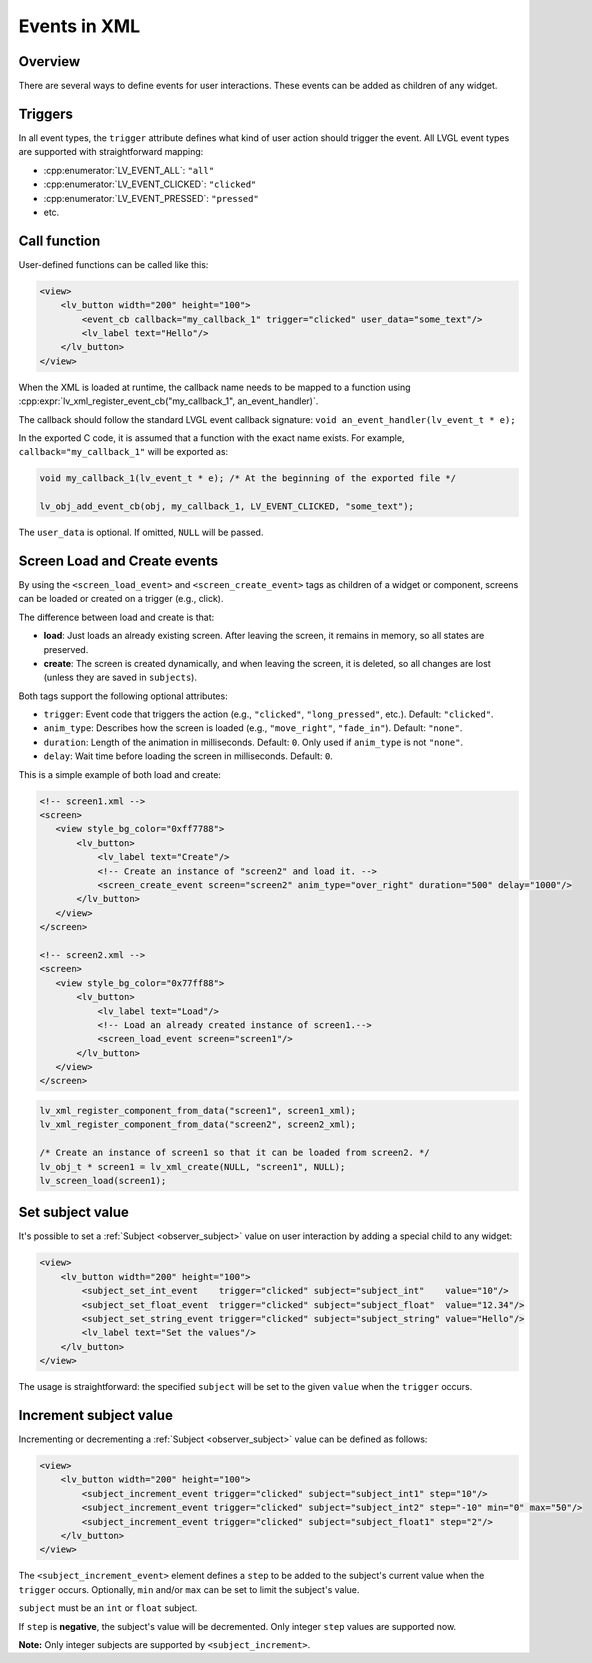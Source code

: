 .. _xml_events:

=============
Events in XML
=============

Overview
********

There are several ways to define events for user interactions. These events can be added as children of any widget.

Triggers
********

In all event types, the ``trigger`` attribute defines what kind of user action should trigger the event.
All LVGL event types are supported with straightforward mapping:

- :cpp:enumerator:`LV_EVENT_ALL`: ``"all"``
- :cpp:enumerator:`LV_EVENT_CLICKED`: ``"clicked"``
- :cpp:enumerator:`LV_EVENT_PRESSED`: ``"pressed"``
- etc.

Call function
*************

User-defined functions can be called like this:

.. code-block:: xml

    <view>
        <lv_button width="200" height="100">
            <event_cb callback="my_callback_1" trigger="clicked" user_data="some_text"/>
            <lv_label text="Hello"/>
        </lv_button>
    </view>

When the XML is loaded at runtime, the callback name needs to be mapped to a function using
:cpp:expr:`lv_xml_register_event_cb("my_callback_1", an_event_handler)`.

The callback should follow the standard LVGL event callback signature:
``void an_event_handler(lv_event_t * e);``

In the exported C code, it is assumed that a function with the exact name exists.
For example, ``callback="my_callback_1"`` will be exported as:

.. code-block:: c

    void my_callback_1(lv_event_t * e); /* At the beginning of the exported file */

    lv_obj_add_event_cb(obj, my_callback_1, LV_EVENT_CLICKED, "some_text");

The ``user_data`` is optional. If omitted, ``NULL`` will be passed.

.. _xml_events_screen:

Screen Load and Create events
*****************************

By using the ``<screen_load_event>`` and ``<screen_create_event>`` tags as children
of a widget or component, screens can be loaded or created on a trigger (e.g., click).

The difference between load and create is that:

- **load**: Just loads an already existing screen. After leaving the screen, it remains in memory,
  so all states are preserved.
- **create**: The screen is created dynamically, and when leaving the screen, it is deleted, so all changes are lost
  (unless they are saved in ``subjects``).

Both tags support the following optional attributes:

- ``trigger``: Event code that triggers the action (e.g., ``"clicked"``, ``"long_pressed"``, etc.). Default: ``"clicked"``.
- ``anim_type``: Describes how the screen is loaded (e.g., ``"move_right"``, ``"fade_in"``). Default: ``"none"``.
- ``duration``: Length of the animation in milliseconds. Default: ``0``. Only used if ``anim_type`` is not ``"none"``.
- ``delay``: Wait time before loading the screen in milliseconds. Default: ``0``.

This is a simple example of both load and create:

.. code-block:: xml

    <!-- screen1.xml -->
    <screen>
       <view style_bg_color="0xff7788">
           <lv_button>
               <lv_label text="Create"/>
               <!-- Create an instance of "screen2" and load it. -->
               <screen_create_event screen="screen2" anim_type="over_right" duration="500" delay="1000"/>
           </lv_button>
       </view>
    </screen>

    <!-- screen2.xml -->
    <screen>
       <view style_bg_color="0x77ff88">
           <lv_button>
               <lv_label text="Load"/>
               <!-- Load an already created instance of screen1.-->
               <screen_load_event screen="screen1"/>
           </lv_button>
       </view>
    </screen>

.. code-block:: c

    lv_xml_register_component_from_data("screen1", screen1_xml);
    lv_xml_register_component_from_data("screen2", screen2_xml);

    /* Create an instance of screen1 so that it can be loaded from screen2. */
    lv_obj_t * screen1 = lv_xml_create(NULL, "screen1", NULL);
    lv_screen_load(screen1);

Set subject value
*****************

It's possible to set a :ref:`Subject <observer_subject>` value on user interaction by adding a special child to any widget:

.. code-block:: xml

    <view>
        <lv_button width="200" height="100">
            <subject_set_int_event    trigger="clicked" subject="subject_int"    value="10"/>
            <subject_set_float_event  trigger="clicked" subject="subject_float"  value="12.34"/>
            <subject_set_string_event trigger="clicked" subject="subject_string" value="Hello"/>
            <lv_label text="Set the values"/>
        </lv_button>
    </view>

The usage is straightforward: the specified ``subject`` will be set to the given ``value`` when the ``trigger`` occurs.

Increment subject value
***********************

Incrementing or decrementing a :ref:`Subject <observer_subject>` value can be defined as follows:

.. code-block:: xml

    <view>
        <lv_button width="200" height="100">
            <subject_increment_event trigger="clicked" subject="subject_int1" step="10"/>
            <subject_increment_event trigger="clicked" subject="subject_int2" step="-10" min="0" max="50"/>
            <subject_increment_event trigger="clicked" subject="subject_float1" step="2"/>
        </lv_button>
    </view>

The ``<subject_increment_event>`` element defines a ``step`` to be added to the subject's current value
when the ``trigger`` occurs. Optionally, ``min`` and/or ``max`` can be set to limit the subject's value.

``subject`` must be an ``int`` or ``float`` subject.

If ``step`` is **negative**, the subject's value will be decremented.
Only integer ``step`` values are supported now.

**Note:** Only integer subjects are supported by ``<subject_increment>``.

